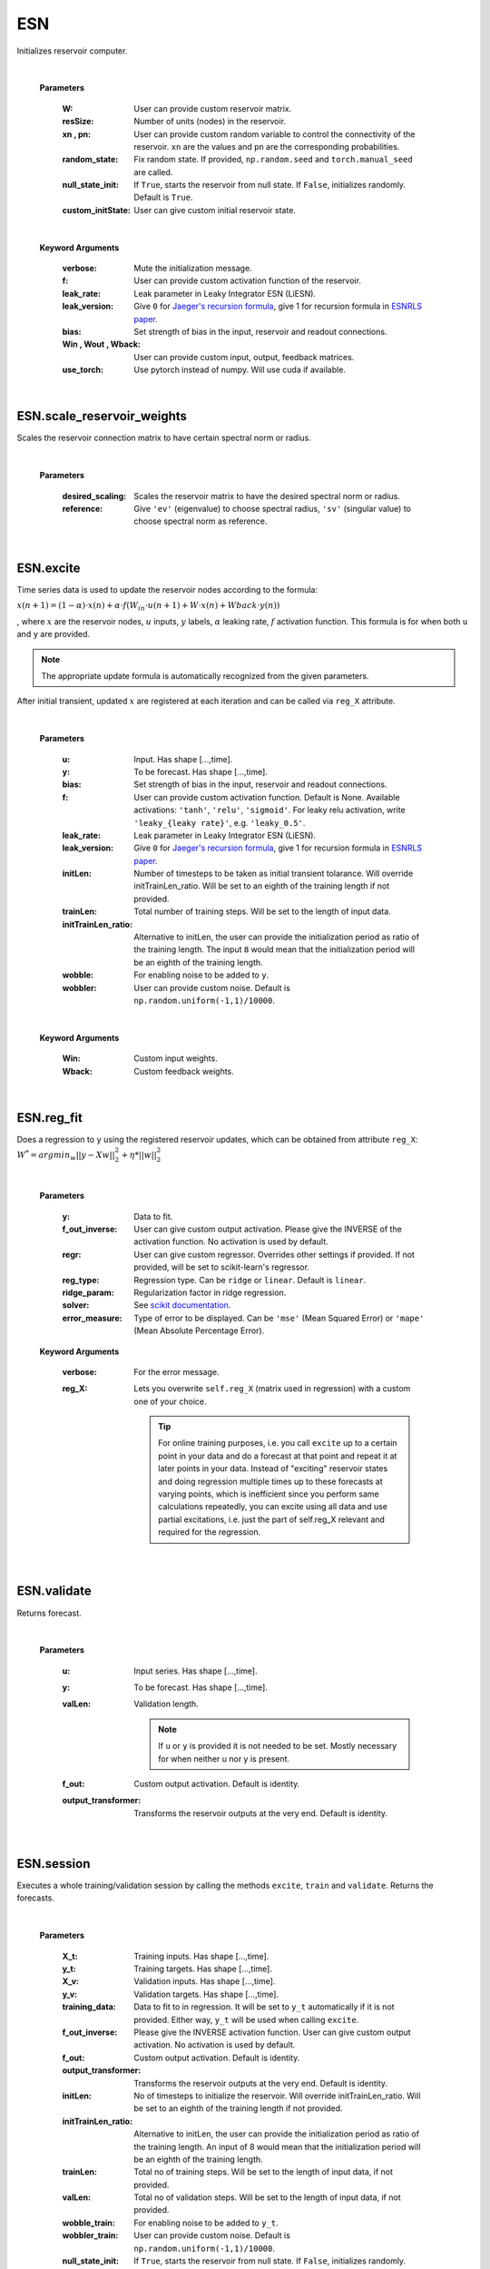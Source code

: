 
.. default-domain::py
.. default-role:: math


.. _Jaeger's recursion formula: https://www.researchgate.net/publication/215385037_The_echo_state_approach_to_analysing_and_training_recurrent_neural_networks-with_an_erratum_note'
.. _ESNRLS paper: https://ieeexplore.ieee.org/document/9458984
.. _scikit documentation: https://scikit-learn.org/stable/modules/generated/sklearn.linear_model.Ridge.html?highlight=ridge#sklearn.linear_model.Ridge


===
ESN
===

Initializes reservoir computer.


    .. class:: ESN(self, \
                            W: np.ndarray=None, \
                            resSize: int=400, \
                            xn: list=[0,4,-4], \
                            pn: list=[0.9875, 0.00625, 0.00625], \
                            random_state: float=None, \
                            null_state_init: bool=True, \
                            custom_initState: np.ndarray=None, \
                            **kwargs) -> None 


    |


    **Parameters**


        :W: User can provide custom reservoir matrix.
        :resSize: Number of units (nodes) in the reservoir.
        :xn , pn: User can provide custom random variable to control the connectivity of the reservoir. ``xn`` are the values and ``pn`` are the corresponding probabilities.
        :random_state: Fix random state. If provided, ``np.random.seed`` and ``torch.manual_seed`` are called.
        :null_state_init: If ``True``, starts the reservoir from null state. If ``False``, initializes randomly. Default is ``True``.
        :custom_initState: User can give custom initial reservoir state.

    |


    **Keyword Arguments**
            
        :verbose: Mute the initialization message.
        :f: User can provide custom activation function of the reservoir.
        :leak_rate: Leak parameter in Leaky Integrator ESN (LiESN).
        :leak_version: Give ``0`` for `Jaeger's recursion formula`_, give 1 for recursion formula in `ESNRLS paper`_.
        :bias: Set strength of bias in the input, reservoir and readout connections.
        :Win , Wout , Wback: User can provide custom input, output, feedback matrices.
        :use_torch: Use pytorch instead of numpy. Will use cuda if available.

|

---------------------------
ESN.scale_reservoir_weights
---------------------------

Scales the reservoir connection matrix to have certain spectral norm or radius.


    .. function:: scale_reservoir_weights(self,desired_scaling: float, reference='ev') -> None


    |

    **Parameters**

        :desired_scaling: Scales the reservoir matrix to have the desired spectral norm or radius.
        :reference: Give ``'ev'`` (eigenvalue) to choose spectral radius, ``'sv'`` (singular value) to choose spectral norm as reference.


|

----------
ESN.excite
----------


Time series data is used to update the reservoir nodes according to the formula:

`x(n+1) = (1-\alpha) \cdot x(n) + \alpha \cdot f(W_{in} \cdot u(n+1) + W \cdot x(n) + Wback \cdot y(n))`

, where `x` are the reservoir nodes, `u` inputs, `y` labels, `\alpha` leaking rate, `f` activation function.
This formula is for when both ``u`` and ``y`` are provided.

.. Note:: The appropriate update formula is automatically recognized from the given parameters.

After initial transient, updated `x` are registered at each iteration and can be called via ``reg_X`` attribute.

    .. function:: excite(self,  \
                    u: np.ndarray=None,  \
                    y: np.ndarray=None,  \
                    bias: Union[int,float]=None,  \
                    f: Union[str,Any]=None,  \
                    leak_rate: Union[int,float]=None,  \
                    initLen: int=None,   \
                    trainLen: int=None,  \
                    initTrainLen_ratio: float=None,  \
                    wobble: bool=False,  \
                    wobbler: np.ndarray=None,  \
                    leak_version: int =0,  \
                    **kwargs) -> None

    |

    **Parameters**

        :u: Input. Has shape [...,time].
        :y: To be forecast. Has shape [...,time].
        :bias: Set strength of bias in the input, reservoir and readout connections.
        :f: User can provide custom activation function. Default is None. Available activations: ``'tanh'``, ``'relu'``, ``'sigmoid'``. For leaky relu activation, write ``'leaky_{leaky rate}'``, e.g. ``'leaky_0.5'``.
        :leak_rate: Leak parameter in Leaky Integrator ESN (LiESN).
        :leak_version: Give ``0`` for `Jaeger's recursion formula`_, give 1 for recursion formula in `ESNRLS paper`_.
        :initLen: Number of timesteps to be taken as initial transient tolarance. Will override initTrainLen_ratio. Will be set to an eighth of the training length if not provided.
        :trainLen: Total number of training steps. Will be set to the length of input data.
        :initTrainLen_ratio: Alternative to initLen, the user can provide the initialization period as ratio of the training length. The input ``8`` would mean that the initialization period will be an eighth of the training length.
        :wobble: For enabling noise to be added to ``y``.
        :wobbler: User can provide custom noise. Default is ``np.random.uniform(-1,1)/10000``.

    |

    **Keyword Arguments**
                    
        :Win: Custom input weights.
        :Wback: Custom feedback weights.


|

-----------
ESN.reg_fit
-----------

Does a regression to ``y`` using the registered reservoir updates, which can be obtained from attribute ``reg_X``:
`W^{*} = argmin_{w} ||y - Xw||^2_2 + \eta * ||w||^2_2`

    .. function:: reg_fit(self, \
                    y: np.ndarray, \
                    f_out_inverse=None, \
                    regr=None, \
                    reg_type: str="ridge", \
                    ridge_param: float=1e-8, \
                    solver: str="auto", \
                    error_measure: str="mse", \
                    **kwargs) -> np.ndarray

    |

    **Parameters**

        :y: Data to fit.
        :f_out_inverse: User can give custom output activation. Please give the INVERSE of the activation function. No activation is used by default.
        :regr: User can give custom regressor. Overrides other settings if provided. If not provided, will be set to scikit-learn's regressor.
        :reg_type: Regression type. Can be ``ridge`` or ``linear``. Default is ``linear``.
        :ridge_param: Regularization factor in ridge regression.
        :solver: See `scikit documentation`_.
        :error_measure: Type of error to be displayed. Can be ``'mse'`` (Mean Squared Error) or ``'mape'`` (Mean Absolute Percentage Error).

    **Keyword Arguments**

        :verbose: For the error message. 

        :reg_X: Lets you overwrite ``self.reg_X`` (matrix used in regression) with a custom one of your choice. \
                            
            .. tip:: 

                For online training purposes, i.e. you call ``excite`` up to a certain point in your data and do a forecast at that point and repeat it at later points in your data. Instead of "exciting" reservoir states and doing regression multiple times up to these forecasts at varying points, which is inefficient since you perform same calculations repeatedly, you can excite using all data and use partial excitations, i.e. just the part of self.reg_X relevant and required for the regression.



|

------------
ESN.validate
------------

Returns forecast.

    .. function:: validate(self, \
                    u: np.ndarray=None, \
                    y: np.ndarray=None, \
                    valLen: int=None, \
                    f_out=lambda x: x, \
                    output_transformer=lambda x:x, \
                    **kwargs) -> np.ndarray

    |

    **Parameters**

        :u: Input series. Has shape [...,time].

        :y: To be forecast. Has shape [...,time].

        :valLen: Validation length. 
        
            .. Note:: If ``u`` or ``y`` is provided it is not needed to be set. Mostly necessary for when neither u nor y is present.
        
        :f_out: Custom output activation. Default is identity.

        :output_transformer: Transforms the reservoir outputs at the very end. Default is identity.


|

-----------
ESN.session
-----------

Executes a whole training/validation session by calling the methods ``excite``, ``train`` and ``validate``. Returns the forecasts.

    .. function:: session(self, \
                            X_t: np.ndarray=None, \
                            y_t: np.ndarray=None, \
                            X_v: np.ndarray=None, \
                            y_v: np.ndarray=None, \
                            training_data: np.ndarray=None, \
                            bias: int=None, \
                            f=None, \
                            f_out_inverse=None, \
                            f_out=lambda x:x, \
                            output_transformer=lambda x:x, \
                            initLen: int=None,  \
                            initTrainLen_ratio: float=None, \
                            trainLen: int=None, \
                            valLen: int=None, \
                            wobble_train: bool=False, \
                            wobbler_train: np.ndarray=None, \
                            null_state_init: bool=True, \
                            custom_initState: np.ndarray=None, \
                            regr=None, \
                            reg_type: str="ridge", \
                            ridge_param: float=1e-8, \
                            solver: str="auto", \
                            error_measure: str="mse", \
                            **kwargs \
                            ) -> np.ndarray

    |

    **Parameters**

        :X_t: Training inputs. Has shape [...,time].
        :y_t: Training targets. Has shape [...,time].
        :X_v: Validation inputs. Has shape [...,time].
        :y_v: Validation targets. Has shape [...,time].
        :training_data: Data to fit to in regression. It will be set to ``y_t`` automatically if it is not provided. Either way, ``y_t`` will be used when calling ``excite``.
        :f_out_inverse: Please give the INVERSE activation function. User can give custom output activation. No activation is used by default.
        :f_out: Custom output activation. Default is identity.
        :output_transformer: Transforms the reservoir outputs at the very end. Default is identity.
        :initLen: No of timesteps to initialize the reservoir. Will override initTrainLen_ratio. Will be set to an eighth of the training length if not provided.
        :initTrainLen_ratio: Alternative to initLen, the user can provide the initialization period as ratio of the training length. An input of 8 would mean that the initialization period will be an eighth of the training length.
        :trainLen: Total no of training steps. Will be set to the length of input data, if not provided.
        :valLen: Total no of validation steps. Will be set to the length of input data, if not provided.
        :wobble_train: For enabling noise to be added to ``y_t``.
        :wobbler_train: User can provide custom noise. Default is ``np.random.uniform(-1,1)/10000``.
        :null_state_init: If ``True``, starts the reservoir from null state. If ``False``, initializes randomly. Default is ``True``.
        :custom_initState: User can give custom initial reservoir state.

    **Keyword Arguments**

        :Win , Wback: User can provide custom input, feedback matrices.
        :f: User can provide custom activation function of the reservoir.
        :bias: Set strength of bias in the input, reservoir and readout connections.
        :bias_val: Set strength of bias in the input, reservoir and readout connections during validation. Default is bias used in training.
        :f_val: User can provide custom reservoir activation function to be used during validation. Default is activation used in training.
        :leak_rate: Leak parameter in Leaky Integrator ESN (LiESN).
        :leak_rate_val: Leak parameter in Leaky Integrator ESN (LiESN) during validation.
        :leak_version: Give ``0`` for `Jaeger's recursion formula`_, give 1 for recursion formula in `ESNRLS paper`_.
        :leak_version_val: Leaking version for validation. Default is the one used in training.
        :wobble_val: For enabling noise to be added to ``y_val`` during validation. Default is False.
        :wobbler_val: User can provide custom noise to be added to ``y_val``. Disabled per default.
        :train_only: Set to True to perform a training session only, i.e. no validation is done.
        :verbose: Mute the training error messages.



.. .. code-block::
..    :caption: A cool example

..        The output of this line starts with four spaces.

